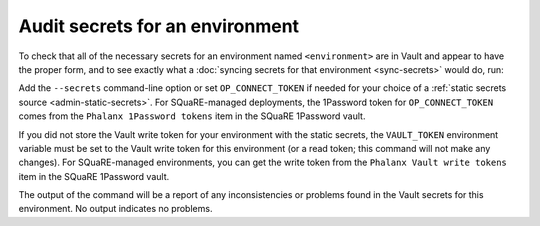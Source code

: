 ################################
Audit secrets for an environment
################################

To check that all of the necessary secrets for an environment named ``<environment>`` are in Vault and appear to have the proper form, and to see exactly what a :doc:`syncing secrets for that environment <sync-secrets>` would do, run:

.. prompt:: bash

   phalanx secrets audit <environment>

Add the ``--secrets`` command-line option or set ``OP_CONNECT_TOKEN`` if needed for your choice of a :ref:`static secrets source <admin-static-secrets>`.
For SQuaRE-managed deployments, the 1Password token for ``OP_CONNECT_TOKEN`` comes from the ``Phalanx 1Password tokens`` item in the SQuaRE 1Password vault.

If you did not store the Vault write token for your environment with the static secrets, the ``VAULT_TOKEN`` environment variable must be set to the Vault write token for this environment (or a read token; this command will not make any changes).
For SQuaRE-managed environments, you can get the write token from the ``Phalanx Vault write tokens`` item in the SQuaRE 1Password vault.

The output of the command will be a report of any inconsistencies or problems found in the Vault secrets for this environment.
No output indicates no problems.
